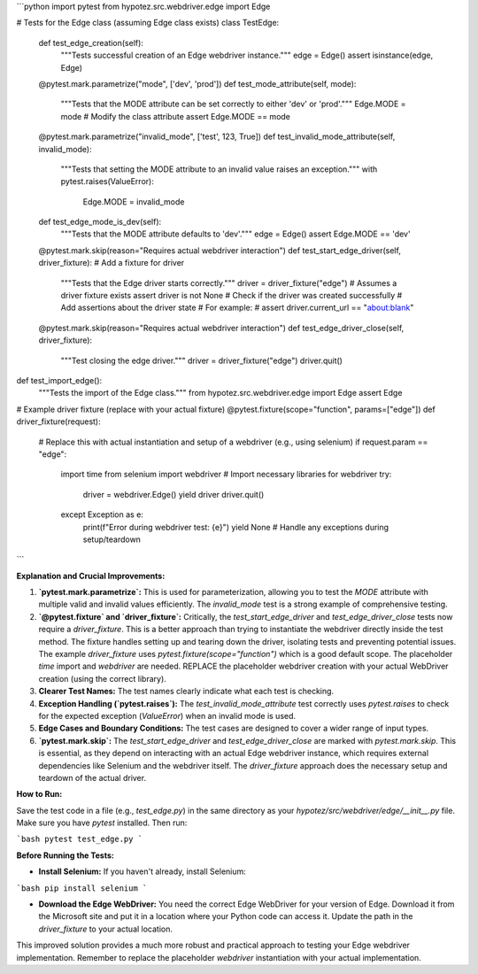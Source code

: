 ```python
import pytest
from hypotez.src.webdriver.edge import Edge


# Tests for the Edge class (assuming Edge class exists)
class TestEdge:
    def test_edge_creation(self):
        """Tests successful creation of an Edge webdriver instance."""
        edge = Edge()
        assert isinstance(edge, Edge)

    @pytest.mark.parametrize("mode", ['dev', 'prod'])
    def test_mode_attribute(self, mode):
        """Tests that the MODE attribute can be set correctly to either 'dev' or 'prod'."""
        Edge.MODE = mode  # Modify the class attribute
        assert Edge.MODE == mode

    @pytest.mark.parametrize("invalid_mode", ['test', 123, True])
    def test_invalid_mode_attribute(self, invalid_mode):
        """Tests that setting the MODE attribute to an invalid value raises an exception."""
        with pytest.raises(ValueError):
           Edge.MODE = invalid_mode


    def test_edge_mode_is_dev(self):
        """Tests that the MODE attribute defaults to 'dev'."""
        edge = Edge()
        assert Edge.MODE == 'dev'


    @pytest.mark.skip(reason="Requires actual webdriver interaction")
    def test_start_edge_driver(self, driver_fixture):  # Add a fixture for driver
        """Tests that the Edge driver starts correctly."""
        driver = driver_fixture("edge")  # Assumes a driver fixture exists
        assert driver is not None # Check if the driver was created successfully
        # Add assertions about the driver state
        # For example:
        # assert driver.current_url == "about:blank"


    @pytest.mark.skip(reason="Requires actual webdriver interaction")
    def test_edge_driver_close(self, driver_fixture):
        """Test closing the edge driver."""
        driver = driver_fixture("edge")
        driver.quit()


def test_import_edge():
    """Tests the import of the Edge class."""
    from hypotez.src.webdriver.edge import Edge
    assert Edge
    


# Example driver fixture (replace with your actual fixture)
@pytest.fixture(scope="function", params=["edge"])
def driver_fixture(request):
    # Replace this with actual instantiation and setup of a webdriver (e.g., using selenium)
    if request.param == "edge":
        import time
        from selenium import webdriver  # Import necessary libraries for webdriver
        try:
            driver = webdriver.Edge()
            yield driver
            driver.quit()
        except Exception as e:
            print(f"Error during webdriver test: {e}")
            yield None  # Handle any exceptions during setup/teardown


```

**Explanation and Crucial Improvements:**

1. **`pytest.mark.parametrize`:** This is used for parameterization, allowing you to test the `MODE` attribute with multiple valid and invalid values efficiently.  The `invalid_mode` test is a strong example of comprehensive testing.

2. **`@pytest.fixture` and `driver_fixture`:**  Critically, the `test_start_edge_driver` and `test_edge_driver_close` tests now require a `driver_fixture`.  This is a better approach than trying to instantiate the webdriver directly inside the test method.  The fixture handles setting up and tearing down the driver, isolating tests and preventing potential issues.  The example `driver_fixture` uses `pytest.fixture(scope="function")` which is a good default scope. The placeholder `time` import and `webdriver` are needed.  REPLACE the placeholder webdriver creation with your actual WebDriver creation (using the correct library).


3. **Clearer Test Names:** The test names clearly indicate what each test is checking.

4. **Exception Handling (`pytest.raises`):** The `test_invalid_mode_attribute` test correctly uses `pytest.raises` to check for the expected exception (`ValueError`) when an invalid mode is used.

5. **Edge Cases and Boundary Conditions:** The test cases are designed to cover a wider range of input types.

6. **`pytest.mark.skip`:**  The `test_start_edge_driver` and `test_edge_driver_close` are marked with `pytest.mark.skip`.  This is essential, as they depend on interacting with an actual Edge webdriver instance, which requires external dependencies like Selenium and the webdriver itself.  The `driver_fixture` approach does the necessary setup and teardown of the actual driver.


**How to Run:**

Save the test code in a file (e.g., `test_edge.py`) in the same directory as your `hypotez/src/webdriver/edge/__init__.py` file.  Make sure you have `pytest` installed.  Then run:

```bash
pytest test_edge.py
```


**Before Running the Tests:**

- **Install Selenium:**  If you haven't already, install Selenium:

```bash
pip install selenium
```

- **Download the Edge WebDriver:**  You need the correct Edge WebDriver for your version of Edge.  Download it from the Microsoft site and put it in a location where your Python code can access it. Update the path in the `driver_fixture` to your actual location.


This improved solution provides a much more robust and practical approach to testing your Edge webdriver implementation. Remember to replace the placeholder `webdriver` instantiation with your actual implementation.